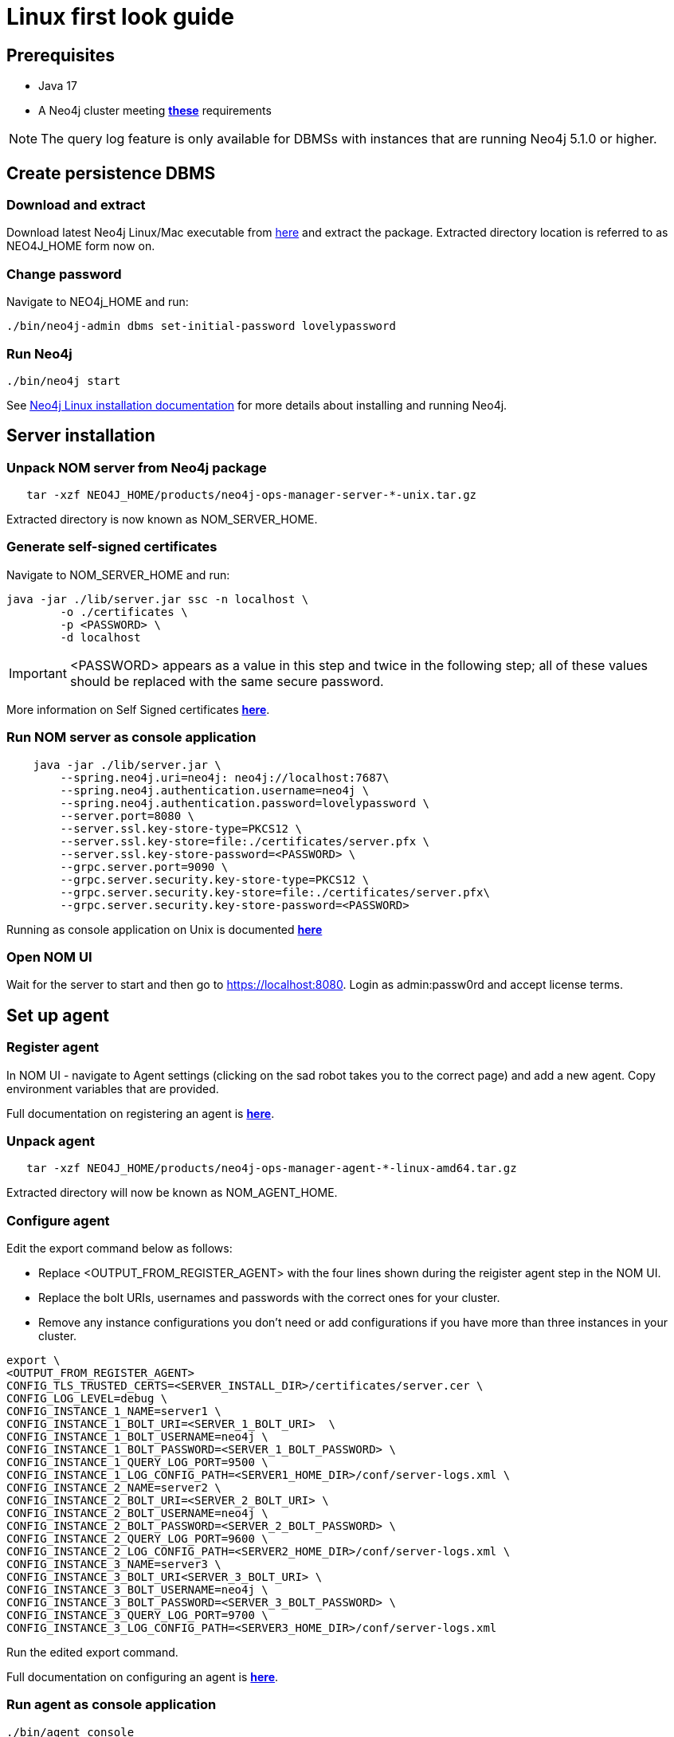 = Linux first look guide

== Prerequisites
 * Java 17
 * A Neo4j cluster meeting *xref:addition/instance-requirements.adoc[these]* requirements

NOTE: The query log feature is only available for DBMSs with instances that are running Neo4j 5.1.0 or higher.

== Create persistence DBMS

=== Download and extract
Download latest Neo4j Linux/Mac executable from https://neo4j.com/download-center/#ops-manager[here] and extract the package. 
Extracted directory location is referred to as NEO4J_HOME form now on.

=== Change password
Navigate to NEO4j_HOME and run:

[source, terminal]
----
./bin/neo4j-admin dbms set-initial-password lovelypassword
----

=== Run Neo4j 
[source, terminal, role=noheader]
----
./bin/neo4j start
----

See link:https://neo4j.com/docs/operations-manual/current/installation/linux/tarball/[Neo4j Linux installation documentation] for more details about installing and running Neo4j.

== Server installation
=== Unpack NOM server from Neo4j package
   
[source, terminal]
----
   tar -xzf NEO4J_HOME/products/neo4j-ops-manager-server-*-unix.tar.gz
----
    
Extracted directory is now known as NOM_SERVER_HOME.

=== Generate self-signed certificates

Navigate to NOM_SERVER_HOME and run:

[source, terminal]
----
java -jar ./lib/server.jar ssc -n localhost \
        -o ./certificates \
        -p <PASSWORD> \
        -d localhost
----

[IMPORTANT]
====
<PASSWORD> appears as a value in this step and twice in the following step; all of these values should be replaced with the same secure password. 
====

More information on Self Signed certificates *xref:installation/self-signed-certificate.adoc[here]*.

=== Run NOM server as console application 

[source, terminal]
----
    java -jar ./lib/server.jar \
        --spring.neo4j.uri=neo4j: neo4j://localhost:7687\
        --spring.neo4j.authentication.username=neo4j \
        --spring.neo4j.authentication.password=lovelypassword \
        --server.port=8080 \
        --server.ssl.key-store-type=PKCS12 \
        --server.ssl.key-store=file:./certificates/server.pfx \
        --server.ssl.key-store-password=<PASSWORD> \
        --grpc.server.port=9090 \
        --grpc.server.security.key-store-type=PKCS12 \
        --grpc.server.security.key-store=file:./certificates/server.pfx\
        --grpc.server.security.key-store-password=<PASSWORD>
----

Running as console application on Unix is documented *xref:installation/server.adoc#unix[here]*

=== Open NOM UI
Wait for the server to start and then go to https://localhost:8080. 
Login as admin:passw0rd and accept license terms. 

== Set up agent
=== Register agent 
In NOM UI - navigate to Agent settings (clicking on the sad robot takes you to the correct page) and add a new agent.
Copy environment variables that are provided. 

Full documentation on registering an agent is *xref:addition/agent-installation/index.adoc[here]*.

=== Unpack agent
[source, terminal, role=noheader]
----
   tar -xzf NEO4J_HOME/products/neo4j-ops-manager-agent-*-linux-amd64.tar.gz
----
Extracted directory will now be known as NOM_AGENT_HOME.

=== Configure agent
Edit the export command below as follows: 

* Replace <OUTPUT_FROM_REGISTER_AGENT> with the four lines shown during the reigister agent step in the NOM UI. 
* Replace the bolt URIs, usernames and passwords with the correct ones for your cluster. 
* Remove any instance configurations you don't need or add configurations if you have more than three instances in your cluster. 

[source, terminal]
----
export \
<OUTPUT_FROM_REGISTER_AGENT>
CONFIG_TLS_TRUSTED_CERTS=<SERVER_INSTALL_DIR>/certificates/server.cer \
CONFIG_LOG_LEVEL=debug \
CONFIG_INSTANCE_1_NAME=server1 \
CONFIG_INSTANCE_1_BOLT_URI=<SERVER_1_BOLT_URI>  \
CONFIG_INSTANCE_1_BOLT_USERNAME=neo4j \
CONFIG_INSTANCE_1_BOLT_PASSWORD=<SERVER_1_BOLT_PASSWORD> \
CONFIG_INSTANCE_1_QUERY_LOG_PORT=9500 \
CONFIG_INSTANCE_1_LOG_CONFIG_PATH=<SERVER1_HOME_DIR>/conf/server-logs.xml \
CONFIG_INSTANCE_2_NAME=server2 \
CONFIG_INSTANCE_2_BOLT_URI=<SERVER_2_BOLT_URI> \
CONFIG_INSTANCE_2_BOLT_USERNAME=neo4j \
CONFIG_INSTANCE_2_BOLT_PASSWORD=<SERVER_2_BOLT_PASSWORD> \
CONFIG_INSTANCE_2_QUERY_LOG_PORT=9600 \
CONFIG_INSTANCE_2_LOG_CONFIG_PATH=<SERVER2_HOME_DIR>/conf/server-logs.xml \
CONFIG_INSTANCE_3_NAME=server3 \
CONFIG_INSTANCE_3_BOLT_URI<SERVER_3_BOLT_URI> \
CONFIG_INSTANCE_3_BOLT_USERNAME=neo4j \
CONFIG_INSTANCE_3_BOLT_PASSWORD=<SERVER_3_BOLT_PASSWORD> \
CONFIG_INSTANCE_3_QUERY_LOG_PORT=9700 \
CONFIG_INSTANCE_3_LOG_CONFIG_PATH=<SERVER3_HOME_DIR>/conf/server-logs.xml
----
Run the edited export command. 

Full documentation on configuring an agent is *xref:addition/agent-installation/index.adoc[here]*.

=== Run agent as console application

[source, terminal]
----
./bin/agent console
----

== Explore NOM UI
Go to NOM UI and wait for DBMS to appear - this may take a few minutes. 
You should be able to see that the agent has connected in the agents listing. 
Once the DBMS is shown in the home page, double click on the name (initially a generated string) to edit it. 
Double click on the DBMS to see the metrics, status, security panel, logs and upgrade pages for the DBMS. 
